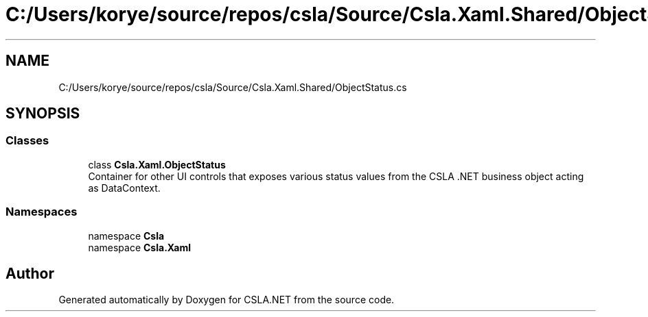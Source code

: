 .TH "C:/Users/korye/source/repos/csla/Source/Csla.Xaml.Shared/ObjectStatus.cs" 3 "Wed Jul 21 2021" "Version 5.4.2" "CSLA.NET" \" -*- nroff -*-
.ad l
.nh
.SH NAME
C:/Users/korye/source/repos/csla/Source/Csla.Xaml.Shared/ObjectStatus.cs
.SH SYNOPSIS
.br
.PP
.SS "Classes"

.in +1c
.ti -1c
.RI "class \fBCsla\&.Xaml\&.ObjectStatus\fP"
.br
.RI "Container for other UI controls that exposes various status values from the CSLA \&.NET business object acting as DataContext\&. "
.in -1c
.SS "Namespaces"

.in +1c
.ti -1c
.RI "namespace \fBCsla\fP"
.br
.ti -1c
.RI "namespace \fBCsla\&.Xaml\fP"
.br
.in -1c
.SH "Author"
.PP 
Generated automatically by Doxygen for CSLA\&.NET from the source code\&.

